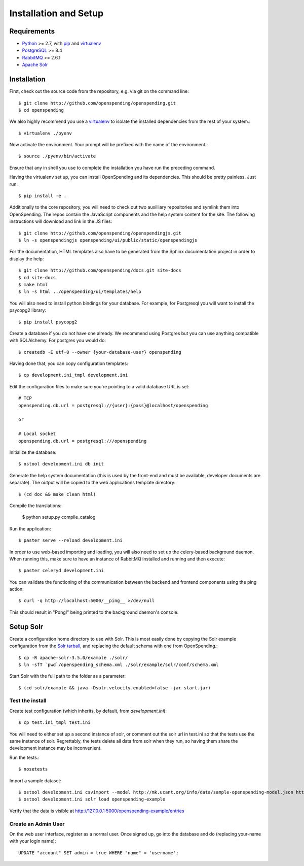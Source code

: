 Installation and Setup
======================

Requirements
'''''''''''''

* Python_ >= 2.7, with pip_ and virtualenv_   
* PostgreSQL_ >= 8.4
* RabbitMQ_ >= 2.6.1
* `Apache Solr`_

.. _Python: http://www.python.org/
.. _PostgreSQL: http://www.postgres.org/
.. _RabbitMQ: http://www.rabbitmq.com//
.. _Apache Solr: http://lucene.apache.org/solr/
.. _virtualenv: http://pypi.python.org/pypi/virtualenv
.. _pip: http://pypi.python.org/pypi/pip

Installation
''''''''''''

First, check out the source code from the repository, e.g. via git on 
the command line::

    $ git clone http://github.com/openspending/openspending.git
    $ cd openspending

We also highly recommend you use a virtualenv_ to isolate the installed 
dependencies from the rest of your system.::

    $ virtualenv ./pyenv

Now activate the environment. Your prompt will be prefixed with the name of
the environment.::

    $ source ./pyenv/bin/activate

Ensure that any in shell you use to complete the installation you have run the 
preceding command.

Having the virtualenv set up, you can install OpenSpending and its dependencies.
This should be pretty painless. Just run::

    $ pip install -e .

Additionally to the core repository, you will need to check out two auxilliary
repositories and symlink them into OpenSpending. The repos contain the 
JavaScript components and the help system content for the site. The following 
instructions will download and link in the JS files::

    $ git clone http://github.com/openspending/openspendingjs.git
    $ ln -s openspendingjs openspending/ui/public/static/openspendingjs

For the documentation, HTML templates also have to be generated from the Sphinx
documentation project in order to display the help::

    $ git clone http://github.com/openspending/docs.git site-docs
    $ cd site-docs
    $ make html
    $ ln -s html ../openspending/ui/templates/help

You will also need to install python bindings for your database. For example,
for Postgresql you will want to install the psycopg2 library::

    $ pip install psycopg2

Create a database if you do not have one already. We recommend using Postgres
but you can use anything compatible with SQLAlchemy. For postgres you would do::

    $ createdb -E utf-8 --owner {your-database-user} openspending

Having done that, you can copy configuration templates::

    $ cp development.ini_tmpl development.ini

Edit the configuration files to make sure you're pointing to a valid database 
URL is set::

    # TCP
    openspending.db.url = postgresql://{user}:{pass}@localhost/openspending

    or

    # Local socket
    openspending.db.url = postgresql:///openspending

Initialize the database::

    $ ostool development.ini db init

Generate the help system documentation (this is used by the front-end
and must be available, developer documents are separate). The output 
will be copied to the web applications template directory::

    $ (cd doc && make clean html)

Compile the translations:

    $ python setup.py compile_catalog

Run the application::

    $ paster serve --reload development.ini

In order to use web-based importing and loading, you will also need to set up
the celery-based background daemon. When running this, make sure to have an
instance of RabbitMQ installed and running and then execute::

    $ paster celeryd development.ini

You can validate the functioning of the communication between the backend and
frontend components using the ping action::

    $ curl -q http://localhost:5000/__ping__ >/dev/null

This should result in "Pong!" being printed to the background daemon's console.

Setup Solr
''''''''''

Create a configuration home directory to use with Solr. This is most easily 
done by copying the Solr example configuration from the `Solr tarball`_, and 
replacing the default schema with one from OpenSpending.::

    $ cp -R apache-solr-3.5.0/example ./solr/
    $ ln -sfT `pwd`/openspending_schema.xml ./solr/example/solr/conf/schema.xml

.. _Solr tarball: http://www.apache.org/dyn/closer.cgi/lucene/solr/

Start Solr with the full path to the folder as a parameter: ::

    $ (cd solr/example && java -Dsolr.velocity.enabled=false -jar start.jar)

Test the install
----------------

Create test configuration (which inherits, by default, from `development.ini`): ::

    $ cp test.ini_tmpl test.ini

You will need to either set up a second instance of solr, or comment
out the solr url in test.ini so that the tests use the same instance
of solr. Regrettably, the tests delete all data from solr when they
run, so having them share the development instance may be
inconvenient.

Run the tests.::

    $ nosetests 

Import a sample dataset: ::

    $ ostool development.ini csvimport --model http://mk.ucant.org/info/data/sample-openspending-model.json http://mk.ucant.org/info/data/sample-openspending-dataset.csv
    $ ostool development.ini solr load openspending-example

Verify that the data is visible at http://127.0.0.1:5000/openspending-example/entries

Create an Admin User
--------------------

On the web user interface, register as a normal user. Once signed up, go into 
the database and do (replacing your-name with your login name)::

  UPDATE "account" SET admin = true WHERE "name" = 'username';

